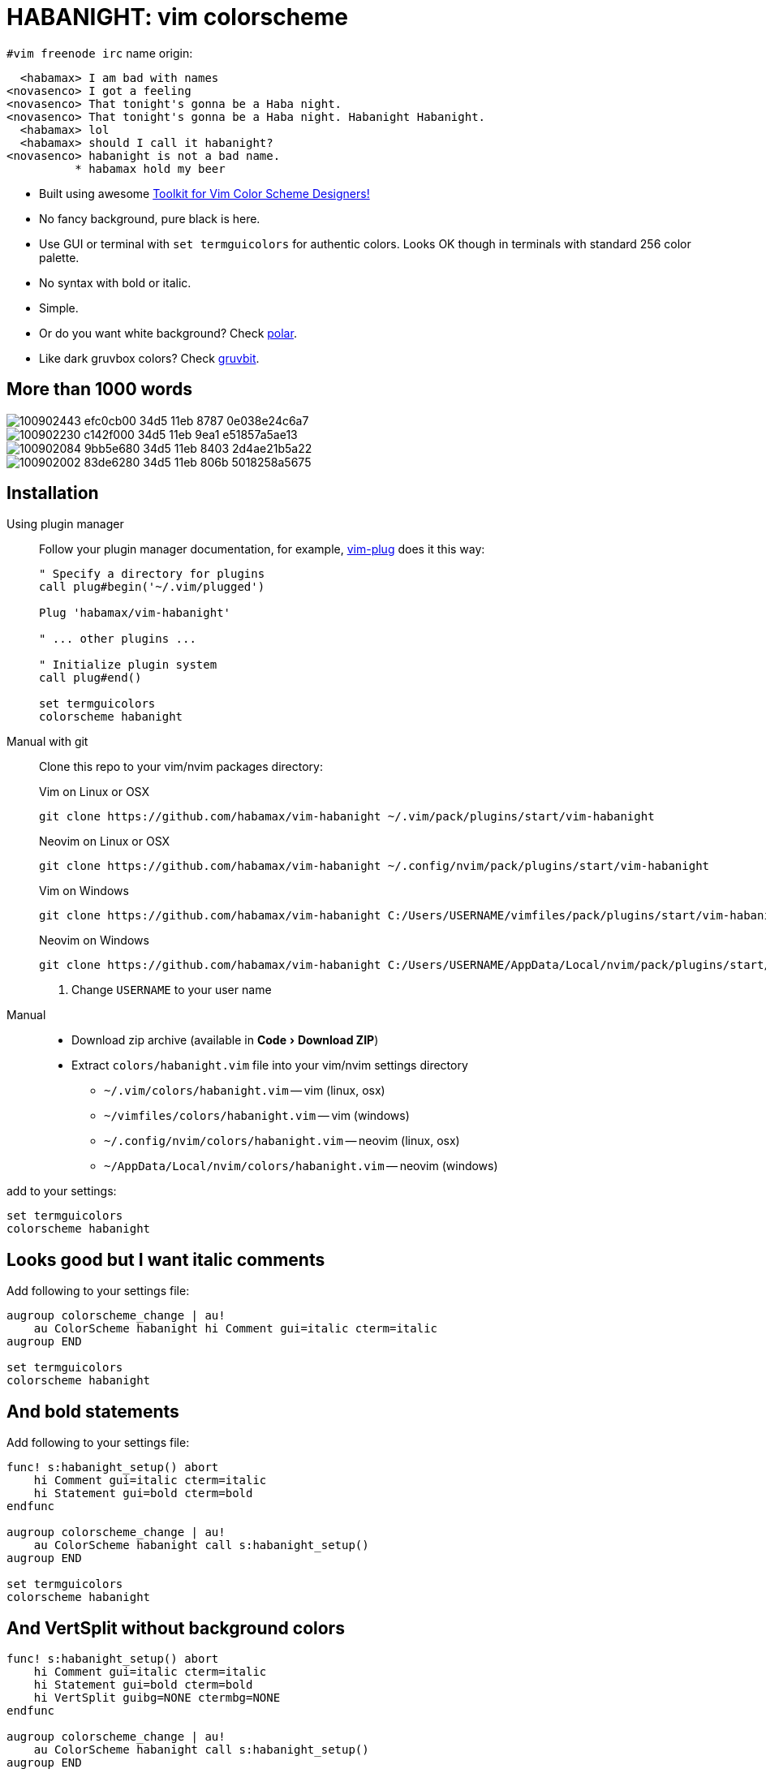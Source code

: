= HABANIGHT: vim colorscheme
:experimental:
:icons: font
:autofit-option:
:!source-linenums-option:
:imagesdir: images

.`#vim freenode irc` name origin:

      <habamax> I am bad with names
    <novasenco> I got a feeling
    <novasenco> That tonight's gonna be a Haba night.
    <novasenco> That tonight's gonna be a Haba night. Habanight Habanight.
      <habamax> lol
      <habamax> should I call it habanight?
    <novasenco> habanight is not a bad name.
              * habamax hold my beer


* Built using awesome https://github.com/lifepillar/vim-colortemplate[Toolkit for Vim Color Scheme Designers!]
* No fancy background, pure black is here.
* Use GUI or terminal with `set termguicolors` for authentic colors. Looks OK
  though in terminals with standard 256 color palette.
* No syntax with bold or italic.
* Simple.
* Or do you want white background? Check link:https://github.com/habamax/vim-polar[polar].
* Like dark gruvbox colors? Check link:https://github.com/habamax/vim-gruvbit[gruvbit].


== More than 1000 words

image::https://user-images.githubusercontent.com/234774/100902443-efc0cb00-34d5-11eb-8787-0e038e24c6a7.png[]

image::https://user-images.githubusercontent.com/234774/100902230-c142f000-34d5-11eb-9ea1-e51857a5ae13.png[]

image::https://user-images.githubusercontent.com/234774/100902084-9bb5e680-34d5-11eb-8403-2d4ae21b5a22.png[]

image::https://user-images.githubusercontent.com/234774/100902002-83de6280-34d5-11eb-806b-5018258a5675.png[]


== Installation

Using plugin manager::
    Follow your plugin manager documentation, for example, link:https://github.com/junegunn/vim-plug[vim-plug] does it this way:
+
[source,vim]
------------------------------------------------------------------------------
" Specify a directory for plugins
call plug#begin('~/.vim/plugged')

Plug 'habamax/vim-habanight'

" ... other plugins ...

" Initialize plugin system
call plug#end()

set termguicolors
colorscheme habanight
------------------------------------------------------------------------------

Manual with git::
    Clone this repo to your vim/nvim packages directory:
+
.Vim on Linux or OSX
[source,sh]
------------------------------------------------------------------------------
git clone https://github.com/habamax/vim-habanight ~/.vim/pack/plugins/start/vim-habanight
------------------------------------------------------------------------------
+
.Neovim on Linux or OSX
[source,sh]
------------------------------------------------------------------------------
git clone https://github.com/habamax/vim-habanight ~/.config/nvim/pack/plugins/start/vim-habanight
------------------------------------------------------------------------------
+
.Vim on Windows
[source,sh]
------------------------------------------------------------------------------
git clone https://github.com/habamax/vim-habanight C:/Users/USERNAME/vimfiles/pack/plugins/start/vim-habanight <.>
------------------------------------------------------------------------------
+
.Neovim on Windows
[source,sh]
------------------------------------------------------------------------------
git clone https://github.com/habamax/vim-habanight C:/Users/USERNAME/AppData/Local/nvim/pack/plugins/start/vim-habanight <.>
------------------------------------------------------------------------------
<.> Change `USERNAME` to your user name


Manual::
    * Download zip archive (available in menu:Code[Download ZIP])
    * Extract `colors/habanight.vim` file into your vim/nvim settings directory
        ** `~/.vim/colors/habanight.vim` -- vim (linux, osx)
        ** `~/vimfiles/colors/habanight.vim` -- vim (windows)
        ** `~/.config/nvim/colors/habanight.vim` -- neovim (linux, osx)
        ** `~/AppData/Local/nvim/colors/habanight.vim` -- neovim (windows)

add to your settings:

[source,vim]
------------------------------------------------------------------------------
set termguicolors
colorscheme habanight
------------------------------------------------------------------------------


== Looks good but I want italic comments

Add following to your settings file:

[source,vim]
------------------------------------------------------------------------------

augroup colorscheme_change | au!
    au ColorScheme habanight hi Comment gui=italic cterm=italic
augroup END

set termguicolors
colorscheme habanight

------------------------------------------------------------------------------


== And bold statements

Add following to your settings file:

[source,vim]
------------------------------------------------------------------------------

func! s:habanight_setup() abort
    hi Comment gui=italic cterm=italic
    hi Statement gui=bold cterm=bold
endfunc

augroup colorscheme_change | au!
    au ColorScheme habanight call s:habanight_setup()
augroup END

set termguicolors
colorscheme habanight

------------------------------------------------------------------------------

== And VertSplit without background colors

[source,vim]
------------------------------------------------------------------------------

func! s:habanight_setup() abort
    hi Comment gui=italic cterm=italic
    hi Statement gui=bold cterm=bold
    hi VertSplit guibg=NONE ctermbg=NONE
endfunc

augroup colorscheme_change | au!
    au ColorScheme habanight call s:habanight_setup()
augroup END

set termguicolors
colorscheme habanight

------------------------------------------------------------------------------

== What about terminals with semi-transparent backgrounds?

Add this:

[source,vim]
------------------------------------------------------------------------------
let g:habanight_transp_bg = v:true
------------------------------------------------------------------------------

image::https://user-images.githubusercontent.com/234774/100901726-3661f580-34d5-11eb-9064-8512dedff885.png[]

